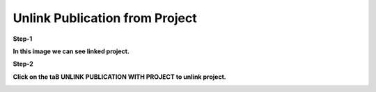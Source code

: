 Unlink Publication from Project
===============================

**Step-1**

**In this image we can see linked project.**


.. image:: Project_Pics/Linked_project.JPG


**Step-2**

**Click on the taB UNLINK PUBLICATION WITH PROJECT to unlink project.**


.. image:: Project_Pics/unlink_project.JPG